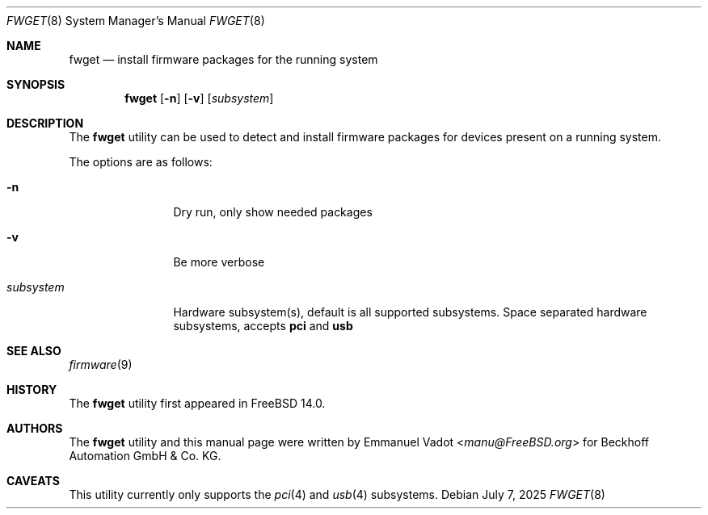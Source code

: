 .\"-
.\" SPDX-License-Identifier: BSD-2-Clause
.\"
.\" Copyright (c) 2023 Beckhoff Automation GmbH & Co. KG
.\"
.\" Redistribution and use in source and binary forms, with or without
.\" modification, are permitted provided that the following conditions
.\" are met:
.\" 1. Redistributions of source code must retain the above copyright
.\"    notice, this list of conditions and the following disclaimer.
.\" 2. Redistributions in binary form must reproduce the above copyright
.\"    notice, this list of conditions and the following disclaimer in the
.\"    documentation and/or other materials provided with the distribution.
.\"
.\" THIS SOFTWARE IS PROVIDED BY THE DEVELOPERS ``AS IS'' AND ANY EXPRESS OR
.\" IMPLIED WARRANTIES, INCLUDING, BUT NOT LIMITED TO, THE IMPLIED WARRANTIES
.\" OF MERCHANTABILITY AND FITNESS FOR A PARTICULAR PURPOSE ARE DISCLAIMED.
.\" IN NO EVENT SHALL THE DEVELOPERS BE LIABLE FOR ANY DIRECT, INDIRECT,
.\" INCIDENTAL, SPECIAL, EXEMPLARY, OR CONSEQUENTIAL DAMAGES (INCLUDING, BUT
.\" NOT LIMITED TO, PROCUREMENT OF SUBSTITUTE GOODS OR SERVICES; LOSS OF USE,
.\" DATA, OR PROFITS; OR BUSINESS INTERRUPTION) HOWEVER CAUSED AND ON ANY
.\" THEORY OF LIABILITY, WHETHER IN CONTRACT, STRICT LIABILITY, OR TORT
.\" (INCLUDING NEGLIGENCE OR OTHERWISE) ARISING IN ANY WAY OUT OF THE USE OF
.\" THIS SOFTWARE, EVEN IF ADVISED OF THE POSSIBILITY OF SUCH DAMAGE.
.\"
.Dd July 7, 2025
.Dt FWGET 8
.Os
.Sh NAME
.Nm fwget
.Nd install firmware packages for the running system
.Sh SYNOPSIS
.Nm
.Op Fl n
.Op Fl v
.Op Ar subsystem
.Sh DESCRIPTION
The
.Nm
utility can be used to detect and install firmware packages
for devices present on a running system.
.Pp
The options are as follows:
.Bl -tag -width Fl
.It Fl n
Dry run, only show needed packages
.It Fl v
Be more verbose
.It Ar subsystem
Hardware subsystem(s), default is all supported subsystems.
Space separated hardware subsystems, accepts
.Cm pci
and
.Cm usb
.El
.Sh SEE ALSO
.Xr firmware 9
.Sh HISTORY
The
.Nm
utility first appeared in
.Fx 14.0 .
.Sh AUTHORS
.An -nosplit
The
.Nm
utility and this manual page were written by
.An Emmanuel Vadot Aq Mt manu@FreeBSD.org
for Beckhoff Automation GmbH & Co\. KG.
.Sh CAVEATS
This utility currently only supports the
.Xr pci 4
and
.Xr usb 4
subsystems.
